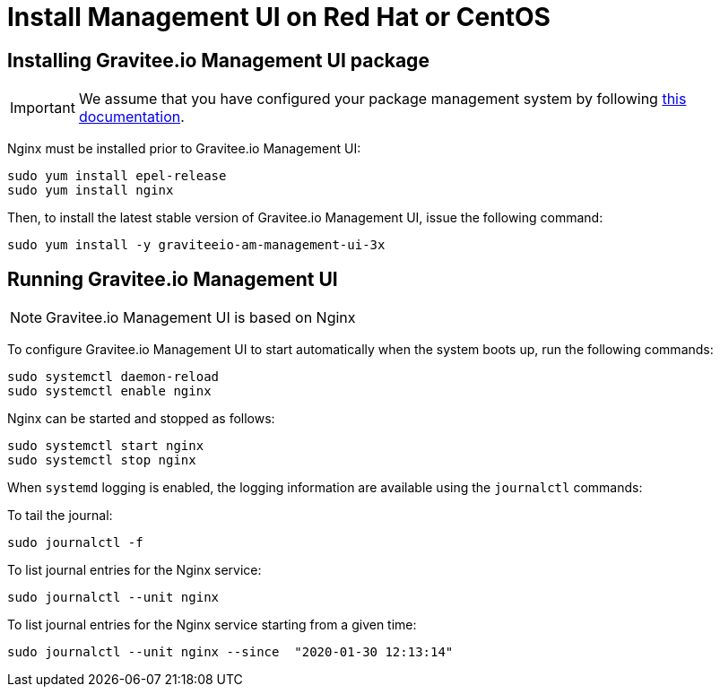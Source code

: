 = Install Management UI on Red Hat or CentOS
:page-sidebar: am_3_x_sidebar
:page-permalink: am/current/am_installguide_redhat_management_ui.html
:page-folder: am/installation-guide/redhat
:page-liquid:
:page-layout: am
:page-description: Gravitee.io Access Management - Installation Guide - Red Hat or CentOS - Management UI
:page-keywords: Gravitee.io, API Platform, Access Management, API Gateway, oauth2, openid, documentation, manual, guide, reference, api

:gravitee-component-name: Management UI
:gravitee-package-name: graviteeio-am-management-ui-3x
:gravitee-service-name: graviteeio-am-management-ui

== Installing Gravitee.io {gravitee-component-name} package

IMPORTANT: We assume that you have configured your package management system by following link:/am/current/am_installguide_redhat_introduction.html[this documentation].

Nginx must be installed prior to Gravitee.io {gravitee-component-name}:

[source,bash,subs="attributes"]
----
sudo yum install epel-release
sudo yum install nginx
----

Then, to install the latest stable version of Gravitee.io {gravitee-component-name}, issue the following command:

[source,bash,subs="attributes"]
----
sudo yum install -y {gravitee-package-name}
----

== Running Gravitee.io {gravitee-component-name}

NOTE: Gravitee.io {gravitee-component-name} is based on Nginx

To configure Gravitee.io {gravitee-component-name} to start automatically when the system boots up, run the following commands:

[source,bash,subs="attributes"]
----
sudo systemctl daemon-reload
sudo systemctl enable nginx
----

Nginx can be started and stopped as follows:

[source,bash,subs="attributes"]
----
sudo systemctl start nginx
sudo systemctl stop nginx
----

When `systemd` logging is enabled, the logging information are available using the `journalctl` commands:

To tail the journal:

[source,shell]
----
sudo journalctl -f
----

To list journal entries for the Nginx service:

[source,shell]
----
sudo journalctl --unit nginx
----

To list journal entries for the Nginx service starting from a given time:

[source,shell]
----
sudo journalctl --unit nginx --since  "2020-01-30 12:13:14"
----